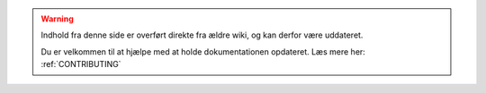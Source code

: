 .. _OLDWARNING:

.. warning:: Indhold fra denne side er overført direkte fra ældre wiki, og kan derfor være uddateret.

            Du er velkommen til at hjælpe med at holde dokumentationen opdateret. Læs mere her: :ref:`CONTRIBUTING`